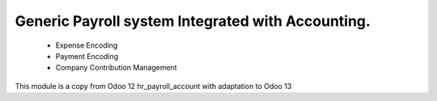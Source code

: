 Generic Payroll system Integrated with Accounting.
==================================================

    * Expense Encoding
    * Payment Encoding
    * Company Contribution Management

This module is a copy from Odoo 12 hr_payroll_account with adaptation to Odoo 13
